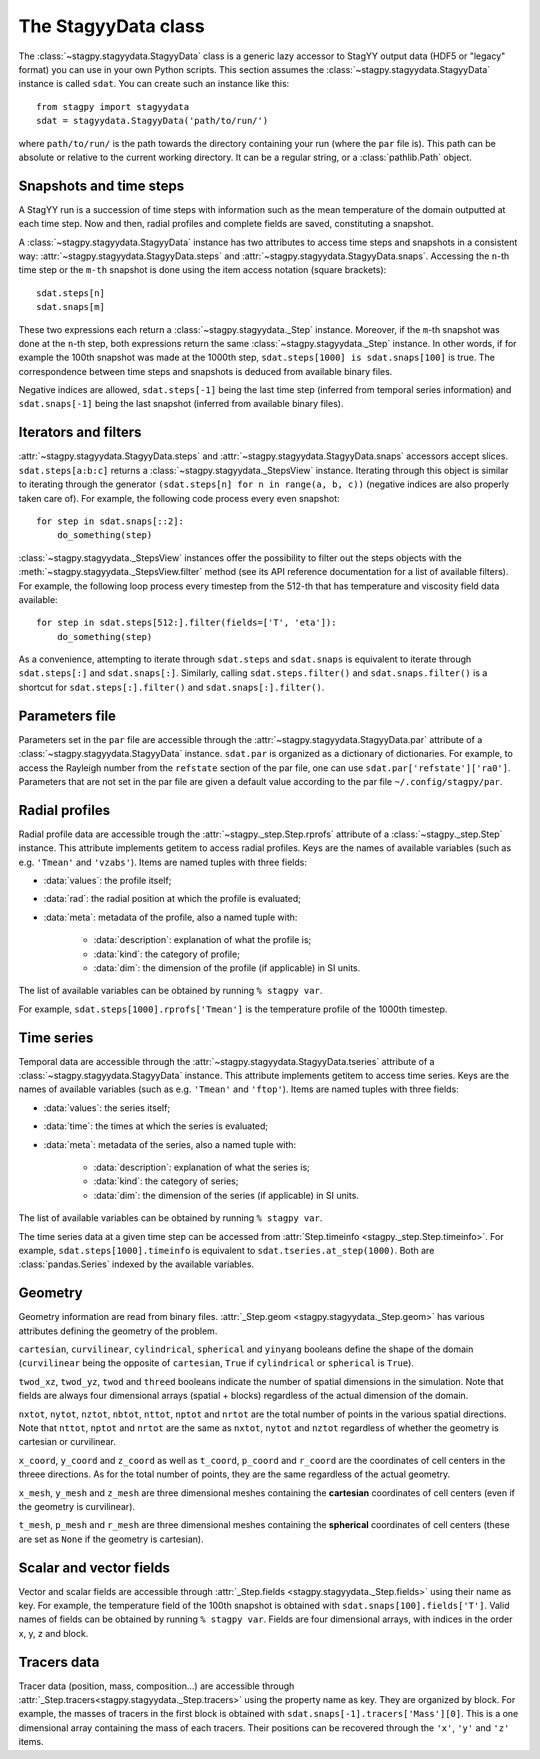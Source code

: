 The StagyyData class
====================

The :class:`~stagpy.stagyydata.StagyyData` class is a generic lazy accessor to
StagYY output data (HDF5 or "legacy" format) you can use in your own Python
scripts. This section assumes the :class:`~stagpy.stagyydata.StagyyData`
instance is called ``sdat``. You can create such an instance like this::

    from stagpy import stagyydata
    sdat = stagyydata.StagyyData('path/to/run/')

where ``path/to/run/`` is the path towards the directory containing your run
(where the ``par`` file is). This path can be absolute or relative to the
current working directory. It can be a regular string, or a
:class:`pathlib.Path` object.

Snapshots and time steps
------------------------

A StagYY run is a succession of time steps with information such as the mean
temperature of the domain outputted at each time step. Now and then, radial
profiles and complete fields are saved, constituting a snapshot.

A :class:`~stagpy.stagyydata.StagyyData` instance has two attributes to access
time steps and snapshots in a consistent way:
:attr:`~stagpy.stagyydata.StagyyData.steps` and
:attr:`~stagpy.stagyydata.StagyyData.snaps`. Accessing the ``n``-th time step
or the ``m-th`` snapshot is done using the item access notation (square
brackets)::

    sdat.steps[n]
    sdat.snaps[m]

These two expressions each return a :class:`~stagpy.stagyydata._Step` instance.
Moreover, if the ``m``-th snapshot was done at the ``n``-th step, both
expressions return the same :class:`~stagpy.stagyydata._Step` instance. In
other words, if for example the 100th snapshot was made at the 1000th step,
``sdat.steps[1000] is sdat.snaps[100]`` is true.  The correspondence between
time steps and snapshots is deduced from available binary files.

Negative indices are allowed, ``sdat.steps[-1]`` being the last time step
(inferred from temporal series information) and ``sdat.snaps[-1]`` being the
last snapshot (inferred from available binary files).

Iterators and filters
---------------------

:attr:`~stagpy.stagyydata.StagyyData.steps` and
:attr:`~stagpy.stagyydata.StagyyData.snaps` accessors accept slices.
``sdat.steps[a:b:c]`` returns a :class:`~stagpy.stagyydata._StepsView`
instance. Iterating through this object is similar to iterating through the
generator ``(sdat.steps[n] for n in range(a, b, c))`` (negative indices are
also properly taken care of).  For example, the following code process every
even snapshot::

    for step in sdat.snaps[::2]:
        do_something(step)

:class:`~stagpy.stagyydata._StepsView` instances offer the possibility to
filter out the steps objects with the
:meth:`~stagpy.stagyydata._StepsView.filter` method (see its API reference
documentation for a list of available filters). For example, the following loop
process every timestep from the 512-th that has temperature and viscosity field
data available::

    for step in sdat.steps[512:].filter(fields=['T', 'eta']):
        do_something(step)

As a convenience, attempting to iterate through ``sdat.steps`` and
``sdat.snaps`` is equivalent to iterate through ``sdat.steps[:]`` and
``sdat.snaps[:]``. Similarly, calling ``sdat.steps.filter()`` and
``sdat.snaps.filter()`` is a shortcut for ``sdat.steps[:].filter()``
and ``sdat.snaps[:].filter()``.

Parameters file
---------------

Parameters set in the ``par`` file are accessible through the
:attr:`~stagpy.stagyydata.StagyyData.par` attribute of a
:class:`~stagpy.stagyydata.StagyyData` instance.  ``sdat.par`` is organized as
a dictionary of dictionaries.  For example, to access the Rayleigh number from
the ``refstate`` section of the par file, one can use
``sdat.par['refstate']['ra0']``. Parameters that are not set in the par file
are given a default value according to the par file ``~/.config/stagpy/par``.

Radial profiles
---------------

Radial profile data are accessible trough the :attr:`~stagpy._step.Step.rprofs`
attribute of a :class:`~stagpy._step.Step` instance.  This attribute implements
getitem to access radial profiles.  Keys are the names of available
variables (such as e.g. ``'Tmean'`` and ``'vzabs'``).  Items are named tuples
with three fields:

- :data:`values`: the profile itself;
- :data:`rad`: the radial position at which the profile is evaluated;
- :data:`meta`: metadata of the profile, also a named tuple with:

    - :data:`description`: explanation of what the profile is;
    - :data:`kind`: the category of profile;
    - :data:`dim`: the dimension of the profile (if applicable) in SI units.

The list of available variables can be obtained by running ``% stagpy var``.

For example, ``sdat.steps[1000].rprofs['Tmean']`` is the temperature profile of
the 1000th timestep.

Time series
-----------

Temporal data are accessible through the
:attr:`~stagpy.stagyydata.StagyyData.tseries` attribute of a
:class:`~stagpy.stagyydata.StagyyData` instance. This attribute implements
getitem to access time series.  Keys are the names of available variables
(such as e.g. ``'Tmean'`` and ``'ftop'``).  Items are named tuples with
three fields:

- :data:`values`: the series itself;
- :data:`time`: the times at which the series is evaluated;
- :data:`meta`: metadata of the series, also a named tuple with:

    - :data:`description`: explanation of what the series is;
    - :data:`kind`: the category of series;
    - :data:`dim`: the dimension of the series (if applicable) in SI units.

The list of available variables can be obtained by running ``% stagpy var``.

The time series data at a given time step can be accessed from
:attr:`Step.timeinfo <stagpy._step.Step.timeinfo>`.  For example,
``sdat.steps[1000].timeinfo`` is equivalent to ``sdat.tseries.at_step(1000)``.
Both are :class:`pandas.Series` indexed by the available variables.


Geometry
--------

Geometry information are read from binary files.  :attr:`_Step.geom
<stagpy.stagyydata._Step.geom>` has various attributes defining the geometry of
the problem.

``cartesian``, ``curvilinear``, ``cylindrical``, ``spherical`` and ``yinyang``
booleans define the shape of the domain (``curvilinear`` being the opposite of
``cartesian``, ``True`` if ``cylindrical`` or ``spherical`` is ``True``).

``twod_xz``, ``twod_yz``, ``twod`` and ``threed`` booleans indicate the number
of spatial dimensions in the simulation. Note that fields are always four
dimensional arrays (spatial + blocks) regardless of the actual dimension of the
domain.

``nxtot``, ``nytot``, ``nztot``, ``nbtot``, ``nttot``, ``nptot`` and ``nrtot``
are the total number of points in the various spatial directions. Note that
``nttot``, ``nptot`` and ``nrtot`` are the same as ``nxtot``, ``nytot`` and
``nztot`` regardless of whether the geometry is cartesian or curvilinear.

``x_coord``, ``y_coord`` and ``z_coord`` as well as ``t_coord``, ``p_coord``
and ``r_coord`` are the coordinates of cell centers in the threee directions.
As for the total number of points, they are the same regardless of the actual
geometry.

``x_mesh``, ``y_mesh`` and ``z_mesh`` are three dimensional meshes containing
the **cartesian** coordinates of cell centers (even if the geometry is
curvilinear).

``t_mesh``, ``p_mesh`` and ``r_mesh`` are three dimensional meshes containing
the **spherical** coordinates of cell centers (these are set as ``None`` if the
geometry is cartesian).

Scalar and vector fields
------------------------

Vector and scalar fields are accessible through :attr:`_Step.fields
<stagpy.stagyydata._Step.fields>` using their name as key. For example, the
temperature field of the 100th snapshot is obtained with
``sdat.snaps[100].fields['T']``.  Valid names of fields can be obtained by
running ``% stagpy var``. Fields are four dimensional arrays, with indices in
the order x, y, z and block.

Tracers data
------------

Tracer data (position, mass, composition...) are accessible through
:attr:`_Step.tracers<stagpy.stagyydata._Step.tracers>` using the
property name as key.  They are organized by block.  For example,
the masses of tracers in the first block is obtained with
``sdat.snaps[-1].tracers['Mass'][0]``. This is a one dimensional
array containing the mass of each tracers. Their positions can be
recovered through the ``'x'``, ``'y'`` and ``'z'`` items.

